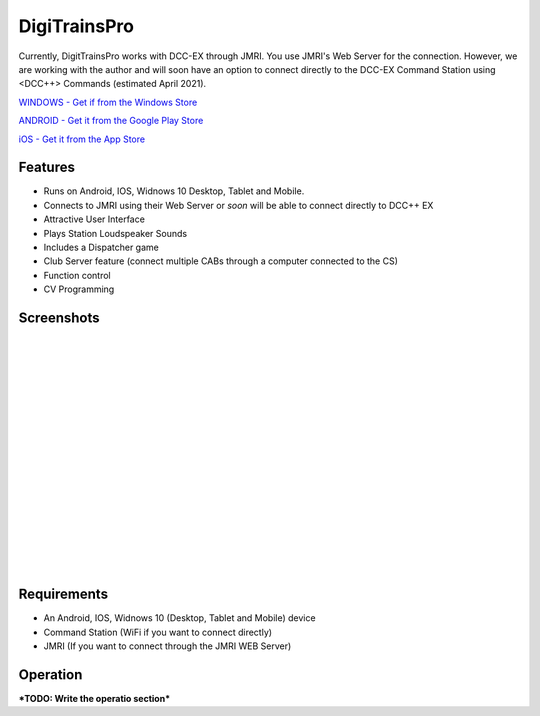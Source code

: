 *******************************
DigiTrainsPro
*******************************

.. image:: ../_static/images/throttles/icon_android.png
   :alt: Android Logo
   :scale: 30%
   :align: left

.. image:: ../_static/images/throttles/icon_ios.png
   :alt: Apple iOS Logo
   :scale: 30%
   :align: left

.. image:: ../_static/images/throttles/icon_windows.png
   :alt: Windows Logo
   :scale: 30%
   :align: left

Currently, DigitTrainsPro works with DCC-EX through JMRI. You use JMRI's Web Server for the connection. However, we are working with the author and will soon have an option to connect directly to the DCC-EX Command Station using <DCC++> Commands (estimated April 2021).

`WINDOWS - Get if from the Windows Store <https://www.microsoft.com/en-us/p/digitrainspro/9p3kl60r0c5q?rtc=1&activetab=pivot:overviewtab>`_

`ANDROID - Get it from the Google Play Store <https://play.google.com/store/apps/details?id=digitrainspro.digitrainspro.hu&hl=en_US&gl=US>`_

`iOS - Get it from the App Store <https://apps.apple.com/us/app/digitrainspro/id1481937310>`_

.. _digitrains-features:

Features
==========

* Runs on Android, IOS, Widnows 10 Desktop, Tablet and Mobile.
* Connects to JMRI using their Web Server or *soon* will be able to connect directly to DCC++ EX
* Attractive User Interface
* Plays Station Loudspeaker Sounds
* Includes a Dispatcher game
* Club Server feature (connect multiple CABs through a computer connected to the CS)
* Function control
* CV Programming

.. _digitrains-screenshots:

Screenshots
============

.. image:: ../_static/images/throttles/digitrainspro1.png
   :alt: DigiTrainsPro Main Screen
   :scale: 40%
   :align: left

.. image:: ../_static/images/throttles/digitrainspro2.png
   :alt: DigiTrainsPro Windows Setup Screen
   :scale: 40%
   :align: left

|
|
|
|
|
|
|
|
|
|
|
|
|
|
|
|
|


.. _digitrains-requireents:

Requirements
=============

* An Android, IOS, Widnows 10 (Desktop, Tablet and Mobile) device
* Command Station (WiFi if you want to connect directly)
* JMRI (If you want to connect through the JMRI WEB Server)

.. _digitrains-operation:

Operation
==========

***TODO: Write the operatio section***

